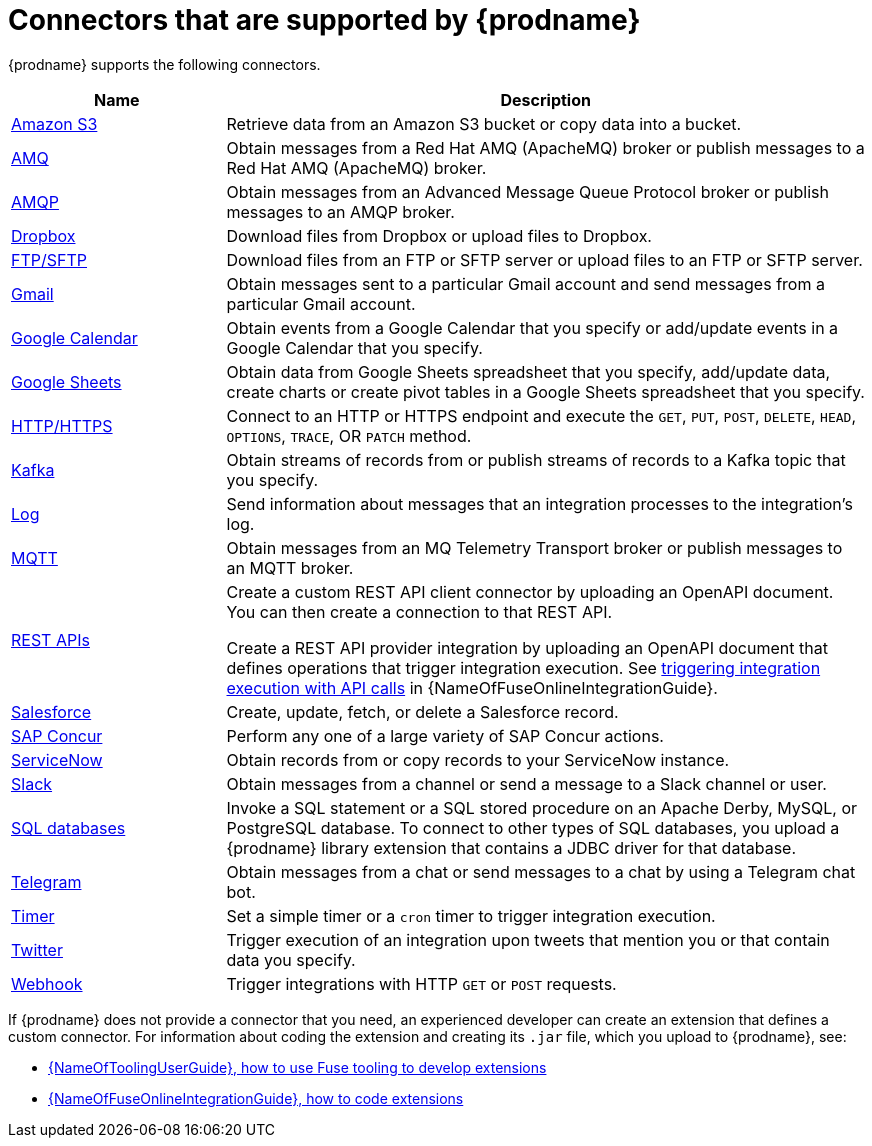 // This module is included in the following assembly:
// connecting/master.adoc

[id='supported-connectors_{context}']
= Connectors that are supported by {prodname}

{prodname} supports the following connectors.

[options="header"]
[cols="1,3"]
|===
|Name
|Description

|link:{LinkFuseOnlineConnectorGuide}#connecting-to-s3_connectors[Amazon S3]
|Retrieve data from an Amazon S3 bucket or copy data into a bucket.

|link:{LinkFuseOnlineConnectorGuide}#connecting-to-amq_connectors[AMQ]
|Obtain messages from a Red Hat AMQ (ApacheMQ) broker or publish messages to
a Red Hat AMQ (ApacheMQ) broker.

|link:{LinkFuseOnlineConnectorGuide}#connecting-to-amqp_connectors[AMQP]
|Obtain messages from an Advanced Message Queue Protocol broker or
publish messages to an AMQP broker.

|link:{LinkFuseOnlineConnectorGuide}#connecting-to-dropbox_connectors[Dropbox]
|Download files from Dropbox or upload files to Dropbox.

|link:{LinkFuseOnlineConnectorGuide}#connecting-to-ftp_connectors[FTP/SFTP]
|Download files from an FTP or SFTP server or upload files to an
FTP or SFTP server.

|link:{LinkFuseOnlineConnectorGuide}#connecting-to-gmail_connectors[Gmail]
|Obtain messages sent to a particular Gmail account and send messages
from a particular Gmail account.

|link:{LinkFuseOnlineConnectorGuide}#connecting-to-google-calendar_connectors[Google Calendar]
|Obtain events from a Google Calendar that you specify or add/update
events in a Google Calendar that you specify.

|link:{LinkFuseOnlineConnectorGuide}#connecting-to-google-sheets_connectors[Google Sheets]
|Obtain data from Google Sheets spreadsheet that you specify, add/update
data, create charts or create pivot tables in a Google Sheets spreadsheet that you specify.

|link:{LinkFuseOnlineConnectorGuide}#connecting-to-http_connectors[HTTP/HTTPS]
|Connect to an HTTP or HTTPS endpoint and execute the
`GET`, `PUT`, `POST`, `DELETE`, `HEAD`, `OPTIONS`, `TRACE`, OR `PATCH` method.

|link:{LinkFuseOnlineConnectorGuide}#connecting-to-kafka_connectors[Kafka]
|Obtain streams of records from
or publish streams of records to a Kafka topic that you specify.

|link:{LinkFuseOnlineConnectorGuide}#connecting-to-log_connectors[Log]
|Send information about messages that an integration processes to the integration's log.

|link:{LinkFuseOnlineConnectorGuide}#connecting-to-mqtt_connectors[MQTT]
|Obtain messages from an MQ Telemetry Transport broker or publish messages
to an MQTT broker.

|link:{LinkFuseOnlineConnectorGuide}#connecting-to-rest-apis_connectors[REST APIs]
|Create a custom REST API client connector by uploading an OpenAPI
document. You can then create a connection to that REST API.

Create a REST API provider integration by uploading an OpenAPI document
that defines operations that trigger integration execution. See
link:{LinkFuseOnlineIntegrationGuide}#trigger-integrations-with-api-calls_ug[triggering integration execution with API calls]
in {NameOfFuseOnlineIntegrationGuide}.

|link:{LinkFuseOnlineConnectorGuide}#connecting-to-sf_connectors[Salesforce]
|Create, update, fetch, or delete a Salesforce record.

|link:{LinkFuseOnlineConnectorGuide}#connecting-to-concur_connectors[SAP Concur]
|Perform any one of a large variety of SAP Concur actions.

|link:{LinkFuseOnlineConnectorGuide}#connecting-to-servicenow_connectors[ServiceNow]
|Obtain records from or copy records to your ServiceNow instance.

|link:{LinkFuseOnlineConnectorGuide}#connecting-to-slack_connectors[Slack]
|Obtain messages from a channel or send a message to a
Slack channel or user.

|link:{LinkFuseOnlineConnectorGuide}#connecting-to-databases_connectors[SQL databases]
|Invoke a SQL statement or a SQL stored procedure on an Apache Derby,
MySQL, or PostgreSQL database. To connect to other types of SQL databases,
you upload a {prodname} library extension that contains a
JDBC driver for that database.

|link:{LinkFuseOnlineConnectorGuide}#connecting_to_telegram_connectors[Telegram]
|Obtain messages from a chat or send messages to a chat by using
a Telegram chat bot.

|link:{LinkFuseOnlineConnectorGuide}#triggering-integrations-with-timers_connectors[Timer]
| Set a simple timer or a `cron` timer to trigger integration execution.

|link:{LinkFuseOnlineConnectorGuide}#connecting-to-twitter_connectors[Twitter]
|Trigger execution of an integration upon tweets that mention you or that
contain data you specify.

|link:{LinkFuseOnlineConnectorGuide}#triggering-integrations-with-http-requests_connectors[Webhook]
|Trigger integrations with HTTP `GET` or `POST` requests.

|===

If {prodname} does not provide a connector that you need, an
experienced developer can create an extension that defines a custom
connector. For information about coding the
extension and creating its `.jar` file, which you upload to
{prodname}, see:

* link:{LinkToolingUserGuide}#fuseonlineextension[{NameOfToolingUserGuide}, how to use Fuse tooling to develop extensions]
* link:{LinkFuseOnlineIntegrationGuide}#developing-extensions_dev-extension[{NameOfFuseOnlineIntegrationGuide}, how to code extensions]
